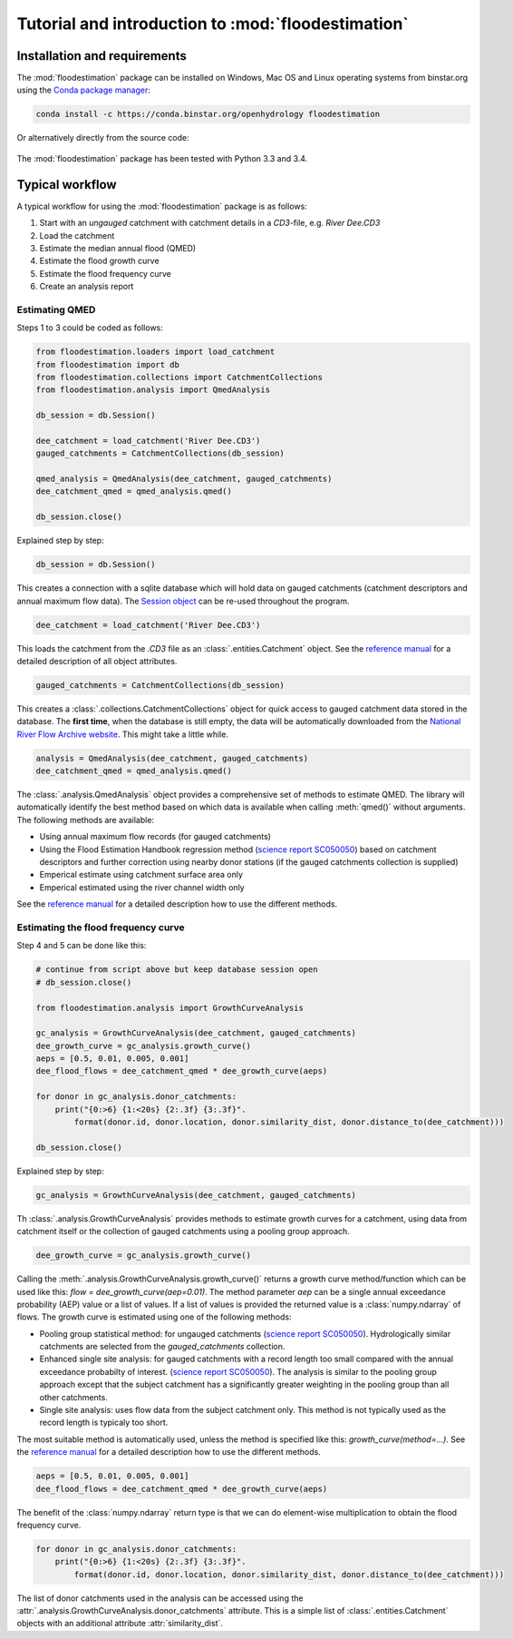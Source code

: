 Tutorial and introduction to :mod:`floodestimation`
===================================================

Installation and requirements
-----------------------------

The :mod:`floodestimation` package can be installed on Windows, Mac OS and Linux operating systems from binstar.org
using the `Conda package manager <http://conda.pydata.org/miniconda.html>`_:

   .. image:: https://binstar.org/openhydrology/floodestimation/badges/version.svg
      :target: https://binstar.org/openhydrology/floodestimation

.. code-block:: shell

   conda install -c https://conda.binstar.org/openhydrology floodestimation

Or alternatively directly from the source code:

   .. image:: https://img.shields.io/github/tag/openhydrology/floodestimation.svg?style=flat-square
      :target: https://github.com/OpenHydrology/floodestimation/releases

The :mod:`floodestimation` package has been tested with Python 3.3 and 3.4.

Typical workflow
----------------

A typical workflow for using the :mod:`floodestimation` package is as follows:

1. Start with an *ungauged* catchment with catchment details in a `CD3`-file, e.g. `River Dee.CD3`
2. Load the catchment
3. Estimate the median annual flood (QMED)
4. Estimate the flood growth curve
5. Estimate the flood frequency curve
6. Create an analysis report

Estimating QMED
~~~~~~~~~~~~~~~

Steps 1 to 3 could be coded as follows:

.. code-block:: python

    from floodestimation.loaders import load_catchment
    from floodestimation import db
    from floodestimation.collections import CatchmentCollections
    from floodestimation.analysis import QmedAnalysis

    db_session = db.Session()

    dee_catchment = load_catchment('River Dee.CD3')
    gauged_catchments = CatchmentCollections(db_session)

    qmed_analysis = QmedAnalysis(dee_catchment, gauged_catchments)
    dee_catchment_qmed = qmed_analysis.qmed()

    db_session.close()

Explained step by step:

.. code-block:: python

    db_session = db.Session()

This creates a connection with a sqlite database which will hold data on gauged catchments (catchment descriptors and
annual maximum flow data). The `Session object <http://docs.sqlalchemy.org/en/rel_0_9/orm/session.html>`_ can be re-used
throughout the program.

.. code-block:: python

    dee_catchment = load_catchment('River Dee.CD3')

This loads the catchment from the `.CD3` file as an :class:`.entities.Catchment` object. See the
`reference manual <entities.html>`_ for a detailed description of all object attributes.

.. code-block:: python

    gauged_catchments = CatchmentCollections(db_session)

This creates a :class:`.collections.CatchmentCollections` object for quick access to gauged catchment
data stored in the database. The **first time**, when the database is still empty, the data will be automatically
downloaded from the `National River Flow Archive website <http://www.ceh.ac.uk/data/nrfa/peakflow_overview.html>`_. This
might take a little while.

.. code-block:: python

    analysis = QmedAnalysis(dee_catchment, gauged_catchments)
    dee_catchment_qmed = qmed_analysis.qmed()

The :class:`.analysis.QmedAnalysis` object provides a comprehensive set of methods to estimate QMED. The library will
automatically identify the best method based on which data is available when calling :meth:`qmed()` without arguments.
The following methods are available:

- Using annual maximum flow records (for gauged catchments)
- Using the Flood Estimation Handbook regression method (`science report SC050050
  <https://www.gov.uk/government/uploads/system/uploads/attachment_data/file/291096/scho0608boff-e-e.pdf>`_) based on
  catchment descriptors and further correction using nearby donor stations (if the gauged catchments
  collection is supplied)
- Emperical estimate using catchment surface area only
- Emperical estimated using the river channel width only

See the `reference manual <analysis.html>`_ for a detailed description how to use the different methods.

Estimating the flood frequency curve
~~~~~~~~~~~~~~~~~~~~~~~~~~~~~~~~~~~~

Step 4 and 5 can be done like this:

.. code-block:: python

    # continue from script above but keep database session open
    # db_session.close()

    from floodestimation.analysis import GrowthCurveAnalysis

    gc_analysis = GrowthCurveAnalysis(dee_catchment, gauged_catchments)
    dee_growth_curve = gc_analysis.growth_curve()
    aeps = [0.5, 0.01, 0.005, 0.001]
    dee_flood_flows = dee_catchment_qmed * dee_growth_curve(aeps)

    for donor in gc_analysis.donor_catchments:
        print("{0:>6} {1:<20s} {2:.3f} {3:.3f}".
            format(donor.id, donor.location, donor.similarity_dist, donor.distance_to(dee_catchment)))

    db_session.close()

Explained step by step:

.. code-block:: python

    gc_analysis = GrowthCurveAnalysis(dee_catchment, gauged_catchments)

Th :class:`.analysis.GrowthCurveAnalysis` provides methods to estimate growth curves for a catchment,
using data from catchment itself or the collection of gauged catchments using a pooling group approach.

.. code-block:: python

    dee_growth_curve = gc_analysis.growth_curve()

Calling the :meth:`.analysis.GrowthCurveAnalysis.growth_curve()` returns a growth curve method/function
which can be used like this: `flow = dee_growth_curve(aep=0.01)`. The method parameter `aep` can be a single annual
exceedance probability (AEP) value or a list of values. If a list of values is provided the returned value is a
:class:`numpy.ndarray` of flows. The growth curve is estimated using one of the following methods:

- Pooling group statistical method: for ungauged catchments (`science report SC050050
  <https://www.gov.uk/government/uploads/system/uploads/attachment_data/file/291096/scho0608boff-e-e.pdf>`_).
  Hydrologically similar catchments are selected from the `gauged_catchments` collection.
- Enhanced single site analysis: for gauged catchments with a record length too small compared with the annual
  exceedance probabilty of interest. (`science report SC050050
  <https://www.gov.uk/government/uploads/system/uploads/attachment_data/file/291096/scho0608boff-e-e.pdf>`_). The
  analysis is similar to the pooling group approach except that the subject catchment has a significantly greater
  weighting in the pooling group than all other catchments.
- Single site analysis: uses flow data from the subject catchment only. This method is not typically used as the record
  length is typicaly too short.

The most suitable method is automatically used, unless the method is specified like this: `growth_curve(method=...)`.
See the `reference manual <analysis.html>`_ for a detailed description how to use the different methods.

.. code-block:: python

    aeps = [0.5, 0.01, 0.005, 0.001]
    dee_flood_flows = dee_catchment_qmed * dee_growth_curve(aeps)

The benefit of the :class:`numpy.ndarray` return type is that we can do element-wise multiplication to obtain the flood
frequency curve.

.. code-block:: python

    for donor in gc_analysis.donor_catchments:
        print("{0:>6} {1:<20s} {2:.3f} {3:.3f}".
            format(donor.id, donor.location, donor.similarity_dist, donor.distance_to(dee_catchment)))

The list of donor catchments used in the analysis can be accessed using the
:attr:`.analysis.GrowthCurveAnalysis.donor_catchments` attribute. This is a simple list of
:class:`.entities.Catchment` objects with an additional attribute :attr:`similarity_dist`.